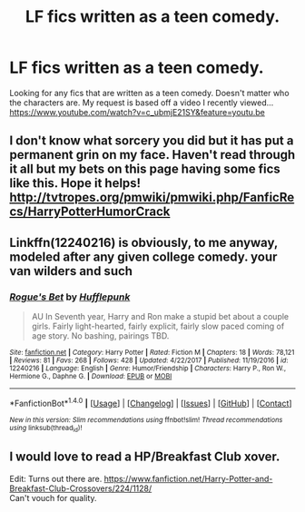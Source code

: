 #+TITLE: LF fics written as a teen comedy.

* LF fics written as a teen comedy.
:PROPERTIES:
:Author: nounusednames
:Score: 27
:DateUnix: 1520271684.0
:DateShort: 2018-Mar-05
:FlairText: Request
:END:
Looking for any fics that are written as a teen comedy. Doesn't matter who the characters are. My request is based off a video I recently viewed...[[https://www.youtube.com/watch?v=c_ubmjE21SY&feature=youtu.be]]


** I don't know what sorcery you did but it has put a permanent grin on my face. Haven't read through it all but my bets on this page having some fics like this. Hope it helps! [[http://tvtropes.org/pmwiki/pmwiki.php/FanficRecs/HarryPotterHumorCrack]]
:PROPERTIES:
:Score: 5
:DateUnix: 1520283589.0
:DateShort: 2018-Mar-06
:END:


** Linkffn(12240216) is obviously, to me anyway, modeled after any given college comedy. your van wilders and such
:PROPERTIES:
:Author: blockbaven
:Score: 2
:DateUnix: 1520308564.0
:DateShort: 2018-Mar-06
:END:

*** [[http://www.fanfiction.net/s/12240216/1/][*/Rogue's Bet/*]] by [[https://www.fanfiction.net/u/7232938/Hufflepunk][/Hufflepunk/]]

#+begin_quote
  AU In Seventh year, Harry and Ron make a stupid bet about a couple girls. Fairly light-hearted, fairly explicit, fairly slow paced coming of age story. No bashing, pairings TBD.
#+end_quote

^{/Site/: [[http://www.fanfiction.net/][fanfiction.net]] *|* /Category/: Harry Potter *|* /Rated/: Fiction M *|* /Chapters/: 18 *|* /Words/: 78,121 *|* /Reviews/: 81 *|* /Favs/: 268 *|* /Follows/: 428 *|* /Updated/: 4/22/2017 *|* /Published/: 11/19/2016 *|* /id/: 12240216 *|* /Language/: English *|* /Genre/: Humor/Friendship *|* /Characters/: Harry P., Ron W., Hermione G., Daphne G. *|* /Download/: [[http://www.ff2ebook.com/old/ffn-bot/index.php?id=12240216&source=ff&filetype=epub][EPUB]] or [[http://www.ff2ebook.com/old/ffn-bot/index.php?id=12240216&source=ff&filetype=mobi][MOBI]]}

--------------

*FanfictionBot*^{1.4.0} *|* [[[https://github.com/tusing/reddit-ffn-bot/wiki/Usage][Usage]]] | [[[https://github.com/tusing/reddit-ffn-bot/wiki/Changelog][Changelog]]] | [[[https://github.com/tusing/reddit-ffn-bot/issues/][Issues]]] | [[[https://github.com/tusing/reddit-ffn-bot/][GitHub]]] | [[[https://www.reddit.com/message/compose?to=tusing][Contact]]]

^{/New in this version: Slim recommendations using/ ffnbot!slim! /Thread recommendations using/ linksub(thread_id)!}
:PROPERTIES:
:Author: FanfictionBot
:Score: 1
:DateUnix: 1520308609.0
:DateShort: 2018-Mar-06
:END:


** I would love to read a HP/Breakfast Club xover.

Edit: Turns out there are. [[https://www.fanfiction.net/Harry-Potter-and-Breakfast-Club-Crossovers/224/1128/]]\\
Can't vouch for quality.
:PROPERTIES:
:Author: AnIndividualist
:Score: 1
:DateUnix: 1520287892.0
:DateShort: 2018-Mar-06
:END:
